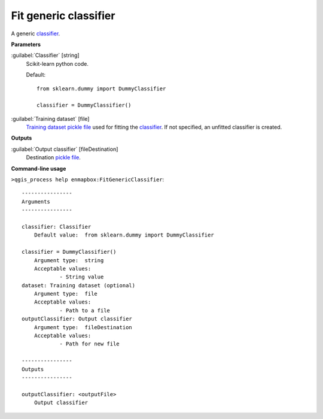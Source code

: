 .. _Fit generic classifier:

**********************
Fit generic classifier
**********************

A generic `classifier <https://enmap-box.readthedocs.io/en/latest/general/glossary.html#term-classifier>`_.

**Parameters**


:guilabel:`Classifier` [string]
    Scikit-learn python code.

    Default::

        from sklearn.dummy import DummyClassifier
        
        classifier = DummyClassifier()

:guilabel:`Training dataset` [file]
    `Training dataset <https://enmap-box.readthedocs.io/en/latest/general/glossary.html#term-training-dataset>`_ `pickle file <https://enmap-box.readthedocs.io/en/latest/general/glossary.html#term-pickle-file>`_ used for fitting the `classifier <https://enmap-box.readthedocs.io/en/latest/general/glossary.html#term-classifier>`_. If not specified, an unfitted classifier is created.

**Outputs**


:guilabel:`Output classifier` [fileDestination]
    Destination `pickle file <https://enmap-box.readthedocs.io/en/latest/general/glossary.html#term-pickle-file>`_.

**Command-line usage**

``>qgis_process help enmapbox:FitGenericClassifier``::

    ----------------
    Arguments
    ----------------
    
    classifier: Classifier
    	Default value:	from sklearn.dummy import DummyClassifier
    
    classifier = DummyClassifier()
    	Argument type:	string
    	Acceptable values:
    		- String value
    dataset: Training dataset (optional)
    	Argument type:	file
    	Acceptable values:
    		- Path to a file
    outputClassifier: Output classifier
    	Argument type:	fileDestination
    	Acceptable values:
    		- Path for new file
    
    ----------------
    Outputs
    ----------------
    
    outputClassifier: <outputFile>
    	Output classifier
    
    
